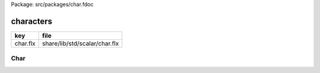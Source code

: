 Package: src/packages/char.fdoc


==========
characters
==========

========== =============================
key        file                          
========== =============================
char.flx   share/lib/std/scalar/char.flx 
========== =============================

Char
====


